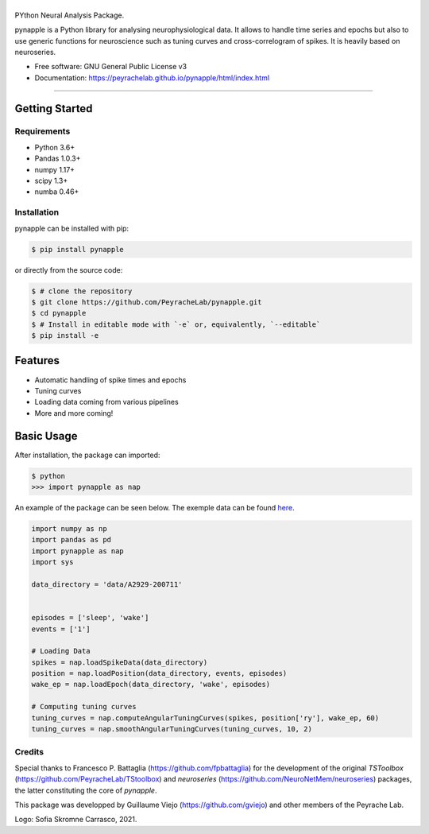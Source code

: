 ========
|pic1|
========

.. |pic1| image:: pynapple_logo.png
   :width: 80%


.. image:: https://img.shields.io/pypi/v/pynapple.svg
        :target: https://pypi.python.org/pypi/pynapple

.. image:: https://img.shields.io/travis/gviejo/pynapple.svg
        :target: https://travis-ci.com/gviejo/pynapple


PYthon Neural Analysis Package.

pynapple is a Python library for analysing neurophysiological data. It allows to handle time series and epochs but also to use generic functions for neuroscience such as tuning curves and cross-correlogram of spikes. It is heavily based on neuroseries.



* Free software: GNU General Public License v3
* Documentation: https://peyrachelab.github.io/pynapple/html/index.html

----------------------------

Getting Started
===============

Requirements
------------

* Python 3.6+
* Pandas 1.0.3+
* numpy 1.17+
* scipy 1.3+
* numba 0.46+

Installation
------------

pynapple can be installed with pip:

.. code-block:: shell

    $ pip install pynapple

or directly from the source code:

.. code-block:: shell

    $ # clone the repository
    $ git clone https://github.com/PeyracheLab/pynapple.git
    $ cd pynapple
    $ # Install in editable mode with `-e` or, equivalently, `--editable`
    $ pip install -e


Features
========

* Automatic handling of spike times and epochs
* Tuning curves
* Loading data coming from various pipelines
* More and more coming!

Basic Usage
===========


After installation, the package can imported:

.. code-block:: shell

    $ python
    >>> import pynapple as nap

An example of the package can be seen below. The exemple data can be found `here <https://www.dropbox.com/s/1kc0ulz7yudd9ru/A2929-200711.tar.gz?dl=1>`_.
    
.. code-block:: python

    import numpy as np
    import pandas as pd
    import pynapple as nap
    import sys
    
    data_directory = 'data/A2929-200711'
    
    
    episodes = ['sleep', 'wake']
    events = ['1']
    
    # Loading Data
    spikes = nap.loadSpikeData(data_directory)   
    position = nap.loadPosition(data_directory, events, episodes)
    wake_ep = nap.loadEpoch(data_directory, 'wake', episodes)
   
    # Computing tuning curves
    tuning_curves = nap.computeAngularTuningCurves(spikes, position['ry'], wake_ep, 60)
    tuning_curves = nap.smoothAngularTuningCurves(tuning_curves, 10, 2)



Credits
-------
Special thanks to Francesco P. Battaglia (https://github.com/fpbattaglia) for the development of the original *TSToolbox* (https://github.com/PeyracheLab/TStoolbox) and *neuroseries* (https://github.com/NeuroNetMem/neuroseries) packages, the latter constituting the core of *pynapple*.

This package was developped by Guillaume Viejo (https://github.com/gviejo) and other members of the Peyrache Lab.

Logo: Sofia Skromne Carrasco, 2021.
